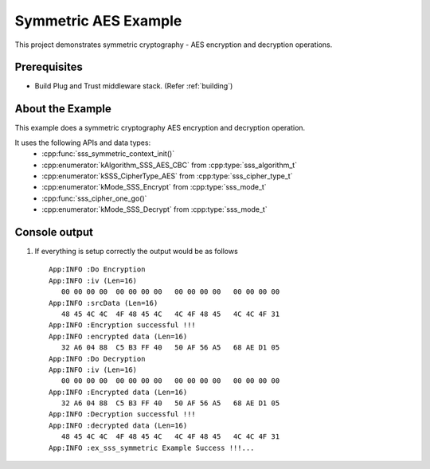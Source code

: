 ..
    Copyright 2019 NXP

    This software is owned or controlled by NXP and may only be used
    strictly in accordance with the applicable license terms.  By expressly
    accepting such terms or by downloading, installing, activating and/or
    otherwise using the software, you are agreeing that you have read, and
    that you agree to comply with and are bound by, such license terms.  If
    you do not agree to be bound by the applicable license terms, then you
    may not retain, install, activate or otherwise use the software.

.. highlight:: bat

.. _ex-sss-symmetric:

=======================================================================
 Symmetric AES Example
=======================================================================

This project demonstrates symmetric cryptography - AES encryption and decryption operations.

Prerequisites
=======================================================================

- Build Plug and Trust middleware stack. (Refer :ref:`building`)


About the Example
=======================================================================
This example does a symmetric cryptography AES encryption and decryption operation.

It uses the following APIs and data types:
  - :cpp:func:`sss_symmetric_context_init()`
  - :cpp:enumerator:`kAlgorithm_SSS_AES_CBC` from :cpp:type:`sss_algorithm_t`
  - :cpp:enumerator:`kSSS_CipherType_AES` from :cpp:type:`sss_cipher_type_t`
  - :cpp:enumerator:`kMode_SSS_Encrypt` from :cpp:type:`sss_mode_t`
  - :cpp:func:`sss_cipher_one_go()`
  - :cpp:enumerator:`kMode_SSS_Decrypt` from :cpp:type:`sss_mode_t`


Console output
=======================================================================

#) If everything is setup correctly the output would be as follows ::

     App:INFO :Do Encryption
     App:INFO :iv (Len=16)
        00 00 00 00  00 00 00 00   00 00 00 00   00 00 00 00
     App:INFO :srcData (Len=16)
        48 45 4C 4C  4F 48 45 4C   4C 4F 48 45   4C 4C 4F 31
     App:INFO :Encryption successful !!!
     App:INFO :encrypted data (Len=16)
        32 A6 04 88  C5 B3 FF 40   50 AF 56 A5   68 AE D1 05
     App:INFO :Do Decryption
     App:INFO :iv (Len=16)
        00 00 00 00  00 00 00 00   00 00 00 00   00 00 00 00
     App:INFO :Encrypted data (Len=16)
        32 A6 04 88  C5 B3 FF 40   50 AF 56 A5   68 AE D1 05
     App:INFO :Decryption successful !!!
     App:INFO :decrypted data (Len=16)
        48 45 4C 4C  4F 48 45 4C   4C 4F 48 45   4C 4C 4F 31
     App:INFO :ex_sss_symmetric Example Success !!!...



